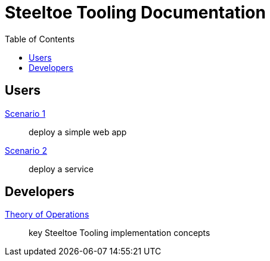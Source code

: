= Steeltoe Tooling Documentation
:toc:
:toclevels: 2

== Users

link:scenario_01.adoc[Scenario 1]:: deploy a simple web app
link:scenario_02.adoc[Scenario 2]:: deploy a service

== Developers

link:theory_of_operations.adoc[Theory of Operations]:: key Steeltoe Tooling implementation concepts


